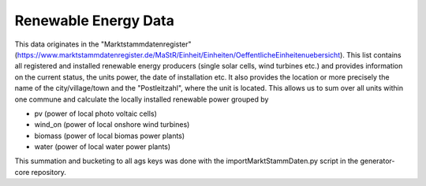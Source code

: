Renewable Energy Data
=====================

This data originates in the "Marktstammdatenregister" (https://www.marktstammdatenregister.de/MaStR/Einheit/Einheiten/OeffentlicheEinheitenuebersicht). This list
contains all registered and installed renewable energy producers (single solar cells, wind turbines etc.) and provides information on the current status, the units
power, the date of installation etc. It also provides the location or more precisely the name of the city/village/town and the "Postleitzahl", where the unit is located.
This allows us to sum over all units within one commune and calculate the locally installed renewable power grouped by 

- pv (power of local photo voltaic cells)
- wind_on (power of local onshore wind turbines)
- biomass (power of local biomas power plants)
- water (power of local water power plants)

This summation and bucketing to all ags keys was done with the importMarktStammDaten.py script in the generator-core repository.
